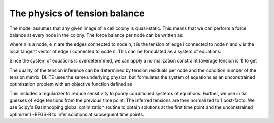 =================
The physics of tension balance
=================

The model assumes that any given image of a cell colony is quasi-static. This means that we can perform a force balance at every node in the colony. The force balance per node can be written as:

.. image:: https://user-images.githubusercontent.com/40371793/61190807-02bfca80-a657-11e9-8113-994576e65efd.jpg
   :scale: 0.8 %
   :align: center
   
where n is a node, e_n are the edges connected to node n, t is the tension of edge i connected to node n and v is the local tangent vector of edge i connected to node n. This can be formulated as a system of equations:

.. image:: https://user-images.githubusercontent.com/40371793/61190873-364f2480-a658-11e9-9c92-ba01a510de27.jpg
   :scale: 0.8 %
   :align: center
   
Since the system of equations is overdetermined, we can apply a normalization constraint (average tension is 1) to get

.. image:: https://user-images.githubusercontent.com/40371793/61190854-fa1bc400-a657-11e9-8538-0bc889170a68.jpg
   :scale: 0.8 %
   :align: center

The quality of the tension inference can be determined by tension residuals per node and the condition number of the tension matrix. DLITE uses the same underlying physics, but formulates the system of equations as an unconstrained optimization problem with an objective function defined as

.. image:: https://user-images.githubusercontent.com/40371793/61190904-ce4d0e00-a658-11e9-8f63-ca618a0c0b7d.jpg
   :scale: 0.8 %
   :align: center

This includes a regularizer to reduce sensitivity to poorly conditioned systems of equations. Further, we use initial guesses of edge tensions from the previous time point. The inferred tensions are then normalized to 1 post-facto. We use Scipy's Basinhopping global optimization routine to obtain solutions at the first time point and the unconstrained optimizer L-BFGS-B to infer solutions at subsequent time points.

